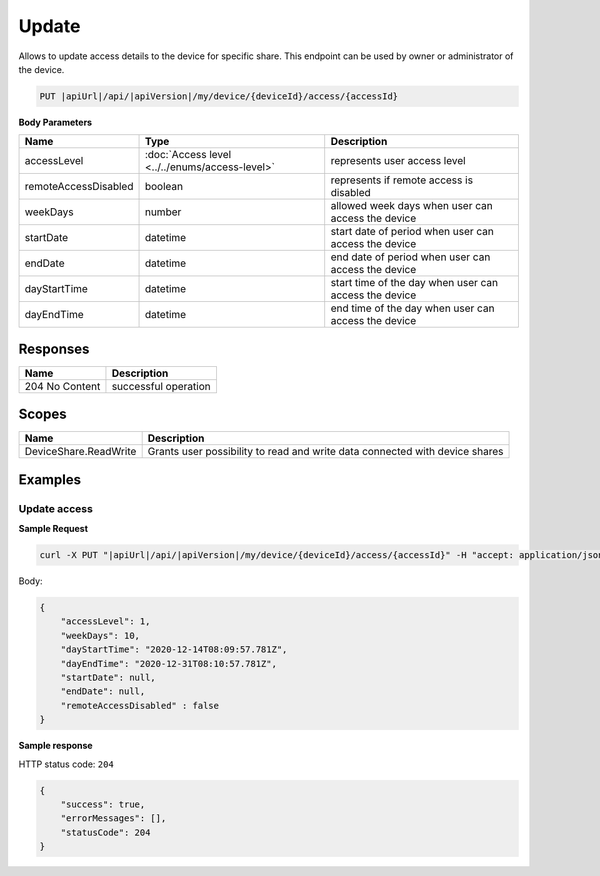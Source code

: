 Update
=========================

Allows to update access details to the device for specific share.
This endpoint can be used by owner or administrator of the device.

.. code-block:: sh

    PUT |apiUrl|/api/|apiVersion|/my/device/{deviceId}/access/{accessId}

**Body Parameters**

+---------------------------+---------------------------------------------------------------------------+------------------------------------------------------+
| Name                      | Type                                                                      | Description                                          |
+===========================+===========================================================================+======================================================+
| accessLevel               | :doc:`Access level <../../enums/access-level>`                            | represents user access level                         |
+---------------------------+---------------------------------------------------------------------------+------------------------------------------------------+
| remoteAccessDisabled      | boolean                                                                   | represents if remote access is disabled              |
+---------------------------+---------------------------------------------------------------------------+------------------------------------------------------+
| weekDays                  | number                                                                    | allowed week days when user can access the device    |
+---------------------------+---------------------------------------------------------------------------+------------------------------------------------------+
| startDate                 | datetime                                                                  | start date of period when user can access the device |
+---------------------------+---------------------------------------------------------------------------+------------------------------------------------------+
| endDate                   | datetime                                                                  | end date of period when user can access the device   |
+---------------------------+---------------------------------------------------------------------------+------------------------------------------------------+
| dayStartTime              | datetime                                                                  | start time of the day when user can access the device|
+---------------------------+---------------------------------------------------------------------------+------------------------------------------------------+
| dayEndTime                | datetime                                                                  | end time of the day when user can access the device  |
+---------------------------+---------------------------------------------------------------------------+------------------------------------------------------+

Responses 
-------------

+------------------------+--------------------------+
| Name                   | Description              |
+========================+==========================+
| 204 No Content         | successful operation     |
+------------------------+--------------------------+

Scopes
-------------

+------------------------+-------------------------------------------------------------------------------+
| Name                   | Description                                                                   |
+========================+===============================================================================+
| DeviceShare.ReadWrite  | Grants user possibility to read and write data connected with device shares   |
+------------------------+-------------------------------------------------------------------------------+

Examples
-------------

Update access
^^^^^^^^^^^^^^^

**Sample Request**

.. code-block:: sh

    curl -X PUT "|apiUrl|/api/|apiVersion|/my/device/{deviceId}/access/{accessId}" -H "accept: application/json" -H "Content-Type: application/json-patch+json" -H "Authorization: Bearer <<access token>>" -d "<<body>>"

Body:

.. code-block:: js

        {
            "accessLevel": 1,
            "weekDays": 10,
            "dayStartTime": "2020-12-14T08:09:57.781Z",
            "dayEndTime": "2020-12-31T08:10:57.781Z",
            "startDate": null,
            "endDate": null,
            "remoteAccessDisabled" : false
        }

**Sample response**

HTTP status code: ``204``

.. code-block:: js

        {
            "success": true,
            "errorMessages": [],
            "statusCode": 204
        }